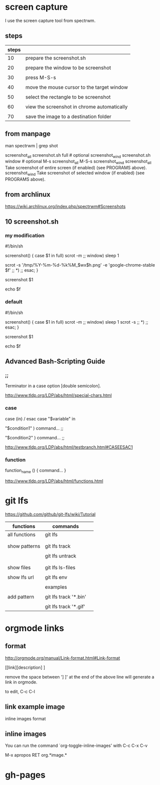 * screen capture 

I use the screen capture tool from spectrwm.

** steps

| steps |                                             |
|-------+---------------------------------------------|
|    10 | prepare the screenshot.sh                   |
|       |                                             |
|    20 | prepare the window to be screenshot         |
|       |                                             |
|    30 | press M-S-s                                 |
|       |                                             |
|    40 | move the mouse cursor to the target window  |
|       |                                             |
|    50 | select the rectangle to be screenshot       |
|       |                                             |
|    60 | view the screenshot in chrome automatically |
|       |                                             |
|    70 | save the image to a destination folder      |


** from manpage

man spectrwm | grep shot

           screenshot_all   screenshot.sh full   # optional
           screenshot_wind  screenshot.sh window # optional
           M-s                 screenshot_all
           M-S-s               screenshot_wind
           screenshot_all    Take screenshot of entire screen (if enabled) (see PROGRAMS above).
           screenshot_wind   Take screenshot of selected window (if enabled) (see PROGRAMS above).


** from archlinux

https://wiki.archlinux.org/index.php/spectrwm#Screenshots


** 10 screenshot.sh

*** my modification

#!/bin/sh
#

screenshot() {
	case $1 in
	full)
		scrot -m
		;;
	window)
		sleep 1
#		scrot -s 
		scrot -s '/tmp/%Y-%m-%d-%k%M_$wx$h.png' -e 'google-chrome-stable $f'
		;;
	*)
		;;
	esac;
}

screenshot $1

echo $f


*** default

#!/bin/sh
#

screenshot() {
	case $1 in
	full)
		scrot -m
		;;
	window)
		sleep 1
		scrot -s 
		;;
	*)
		;;
	esac;
}

screenshot $1

echo $f


** Advanced Bash-Scripting Guide

*** ;;

Terminator in a case option [double semicolon].


http://www.tldp.org/LDP/abs/html/special-chars.html


*** case

case (in) / esac
case "$variable" in 

 "$condition1" ) 
 command... 
 ;; 

 "$condition2" ) 
 command... 
 ;; 


http://www.tldp.org/LDP/abs/html/testbranch.html#CASEESAC1

*** function


function_name () { 
command... 
} 

http://www.tldp.org/LDP/abs/html/functions.html


* git lfs

https://github.com/github/git-lfs/wiki/Tutorial

| functions     | commands              |   |
|---------------+-----------------------+---|
| all functions | git lfs               |   |
|               |                       |   |
|               |                       |   |
| show patterns | git lfs track         |   |
|               |                       |   |
|               | git lfs untrack       |   |
|               |                       |   |
|               |                       |   |
| show files    | git lfs ls-files      |   |
|               |                       |   |
| show lfs url  | git lfs env           |   |
|               |                       |   |
|---------------+-----------------------+---|
|               | examples              |   |
|               |                       |   |
| add pattern   | git lfs track '*.bin' |   |
|               |                       |   |
|               | git lfs track '*.gif' |   |





* orgmode links

** format

http://orgmode.org/manual/Link-format.html#Link-format


[[link][description] ]

remove the space between '] ]' at the end of the above line will generate a link in orgmode.


to edit, C-c C-l


** link example image



inline images format


[[./images/NDMCTSGH.jpg]]


** inline images

You can run the command `org-toggle-inline-images' with C-c C-x C-v


M-x apropos RET org.*image.*



* gh-pages

